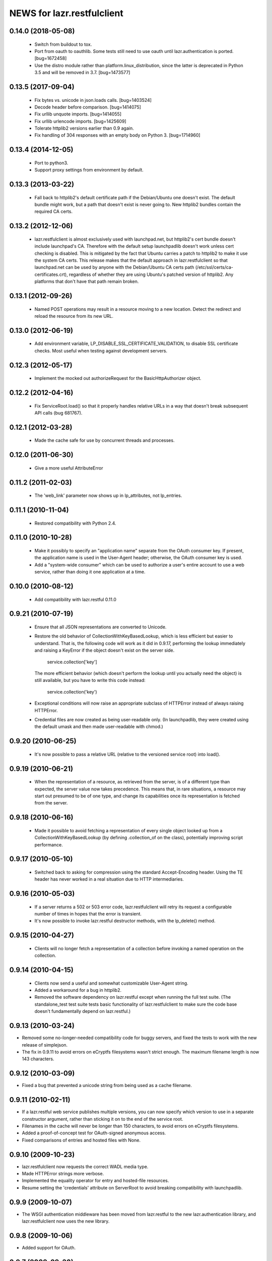 ===========================
NEWS for lazr.restfulclient
===========================

0.14.0 (2018-05-08)
===================

  - Switch from buildout to tox.
  - Port from oauth to oauthlib.  Some tests still need to use oauth until
    lazr.authentication is ported.  [bug=1672458]
  - Use the distro module rather than platform.linux_distribution, since the
    latter is deprecated in Python 3.5 and will be removed in 3.7.
    [bug=1473577]

0.13.5 (2017-09-04)
===================

  - Fix bytes vs. unicode in json.loads calls.  [bug=1403524]
  - Decode header before comparison.  [bug=1414075]
  - Fix urllib unquote imports.  [bug=1414055]
  - Fix urllib urlencode imports.  [bug=1425609]
  - Tolerate httplib2 versions earlier than 0.9 again.
  - Fix handling of 304 responses with an empty body on Python 3.
    [bug=1714960]

0.13.4 (2014-12-05)
===================

  - Port to python3.
  - Support proxy settings from environment by default.

0.13.3 (2013-03-22)
===================

  - Fall back to httplib2's default certificate path if the
    Debian/Ubuntu one doesn't exist. The default bundle might work,
    but a path that doesn't exist is never going to. New httplib2
    bundles contain the required CA certs.

0.13.2 (2012-12-06)
===================

  - lazr.restfulclient is almost exclusively used with launchpad.net,
    but httplib2's cert bundle doesn't include launchpad's CA. Therefore
    with the default setup launchpadlib doesn't work unless cert checking
    is disabled. This is mitigated by the fact that Ubuntu carries a patch
    to httplib2 to make it use the system CA certs. This release makes that
    the default approach in lazr.restfulclient so that launchpad.net can be
    used by anyone with the Debian/Ubuntu CA certs path
    (/etc/ssl/certs/ca-certificates.crt), regardless of whether they are
    using Ubuntu's patched version of httplib2. Any platforms that don't have
    that path remain broken.

0.13.1 (2012-09-26)
===================

  - Named POST operations may result in a resource moving to a new location.
    Detect the redirect and reload the resource from its new URL.

0.13.0 (2012-06-19)
===================

  - Add environment variable, LP_DISABLE_SSL_CERTIFICATE_VALIDATION, to
    disable SSL certificate checks.  Most useful when testing against
    development servers.

0.12.3 (2012-05-17)
===================

  - Implement the mocked out authorizeRequest for the BasicHttpAuthorizer
    object.

0.12.2 (2012-04-16)
===================

  - Fix ServiceRoot.load() so that it properly handles relative URLs
    in a way that doesn't break subsequent API calls (bug 681767).

0.12.1 (2012-03-28)
===================

  - Made the cache safe for use by concurrent threads and processes.

0.12.0 (2011-06-30)
===================

  - Give a more useful AttributeError

0.11.2 (2011-02-03)
===================

 - The 'web_link' parameter now shows up in lp_attributes, not
   lp_entries.

0.11.1 (2010-11-04)
===================

 - Restored compatibility with Python 2.4.

0.11.0 (2010-10-28)
===================

 - Make it possibly to specify an "application name" separate from the
   OAuth consumer key. If present, the application name is used in the
   User-Agent header; otherwise, the OAuth consumer key is used.

 - Add a "system-wide consumer" which can be used to authorize a
   user's entire account to use a web service, rather than doing it
   one application at a time.

0.10.0 (2010-08-12)
===================

 - Add compatibility with lazr.restful 0.11.0

0.9.21 (2010-07-19)
===================

 - Ensure that all JSON representations are converted to Unicode.

 - Restore the old behavior of CollectionWithKeyBasedLookup, which is
   less efficient but easier to understand. That is, the following
   code will work as it did in 0.9.17, performing the lookup
   immediately and raising a KeyError if the object doesn't exist on
   the server side.

    service.collection['key']

   The more efficient behavior (which doesn't perform the lookup until
   you actually need the object) is still available, but you have to
   write this code instead:

    service.collection('key')

 - Exceptional conditions will now raise an appropriate subclass of
   HTTPError instead of always raising HTTPError.

 - Credential files are now created as being user-readable only. (In
   launchpadlib, they were created using the default umask and then
   made user-readable with chmod.)

0.9.20 (2010-06-25)
===================

 - It's now possible to pass a relative URL (relative to the versioned
   service root) into load().

0.9.19 (2010-06-21)
===================

 - When the representation of a resource, as retrieved from the
   server, is of a different type than expected, the server value now
   takes precedence. This means that, in rare situations, a resource
   may start out presumed to be of one type, and change its
   capabilities once its representation is fetched from the server.

0.9.18 (2010-06-16)
===================

 - Made it possible to avoid fetching a representation of every single
   object looked up from a CollectionWithKeyBasedLookup (by defining
   .collection_of on the class), potentially improving script
   performance.

0.9.17 (2010-05-10)
===================

 - Switched back to asking for compression using the standard
   Accept-Encoding header. Using the TE header has never worked in a
   real situation due to HTTP intermediaries.

0.9.16 (2010-05-03)
===================

 - If a server returns a 502 or 503 error code, lazr.restfulclient
   will retry its request a configurable number of times in hopes that
   the error is transient.

 - It's now possible to invoke lazr.restful destructor methods, with
   the lp_delete() method.

0.9.15 (2010-04-27)
====================

 - Clients will no longer fetch a representation of a collection
   before invoking a named operation on the collection.

0.9.14 (2010-04-15)
===================

 - Clients now send a useful and somewhat customizable User-Agent
   string.

 - Added a workaround for a bug in httplib2.

 - Removed the software dependency on lazr.restful except when running
   the full test suite. (The standalone_test test suite tests basic
   functionality of lazr.restfulclient to make sure the code base
   doesn't fundamentally depend on lazr.restful.)

0.9.13 (2010-03-24)
===================

- Removed some no-longer-needed compatibility code for buggy
  servers, and fixed the tests to work with the new release of simplejson.

- The fix in 0.9.11 to avoid errors on eCryptfs filesystems wasn't
  strict enough. The maximum filename length is now 143 characters.

0.9.12 (2010-03-09)
===================

- Fixed a bug that prevented a unicode string from being used as a
  cache filename.

0.9.11 (2010-02-11)
===================

- If a lazr.restful web service publishes multiple versions, you can
  now specify which version to use in a separate constructor argument,
  rather than sticking it on to the end of the service root.
- Filenames in the cache will never be longer than 150 characters,
  to avoid errors on eCryptfs filesystems.
- Added a proof-of-concept test for OAuth-signed anonymous access.
- Fixed comparisons of entries and hosted files with None.

0.9.10 (2009-10-23)
===================

- lazr.restfulclient now requests the correct WADL media type.
- Made HTTPError strings more verbose.
- Implemented the equality operator for entry and hosted-file resources.
- Resume setting the 'credentials' attribute on ServerRoot to avoid
  breaking compatibility with launchpadlib.

0.9.9 (2009-10-07)
==================

- The WSGI authentication middleware has been moved from lazr.restful
  to the new lazr.authentication library, and lazr.restfulclient now
  uses the new library.

0.9.8 (2009-10-06)
==================

- Added support for OAuth.

0.9.7 (2009-09-30)
==================

- Added support for HTTP Basic Auth.

0.9.6 (2009-09-16)
==================

- Made compatible with lazr.restful 0.9.6.

0.9.5 (2009-08-28)
==================

- Removed debugging code.

0.9.4 (2009-08-26)
==================

- Removed unnecessary build dependencies.

- Updated tests for newer version of simplejson.

- Made tests less fragile by cleaning up lazr.restful example filemanager
  between tests.

- normalized output of simplejson to unicode.

0.9.3 (2009-08-05)
==================

Removed a sys.path hack from setup.py.

0.9.2 (2009-07-16)
==================

- Fields that can contain binary data are no longer run through
  simplejson.dumps().

- For fields that can take on a limited set of values, you can now get
  a list of possible values.

0.9.1 (2009-07-13)
==================

- The client now knows to look for multipart/form-data representations
  and will create them as appropriate. The upshot of this is that you
  can now send binary data when invoking named operations that will
  accept binary data.


0.9 (2009-04-29)
================

- Initial public release
